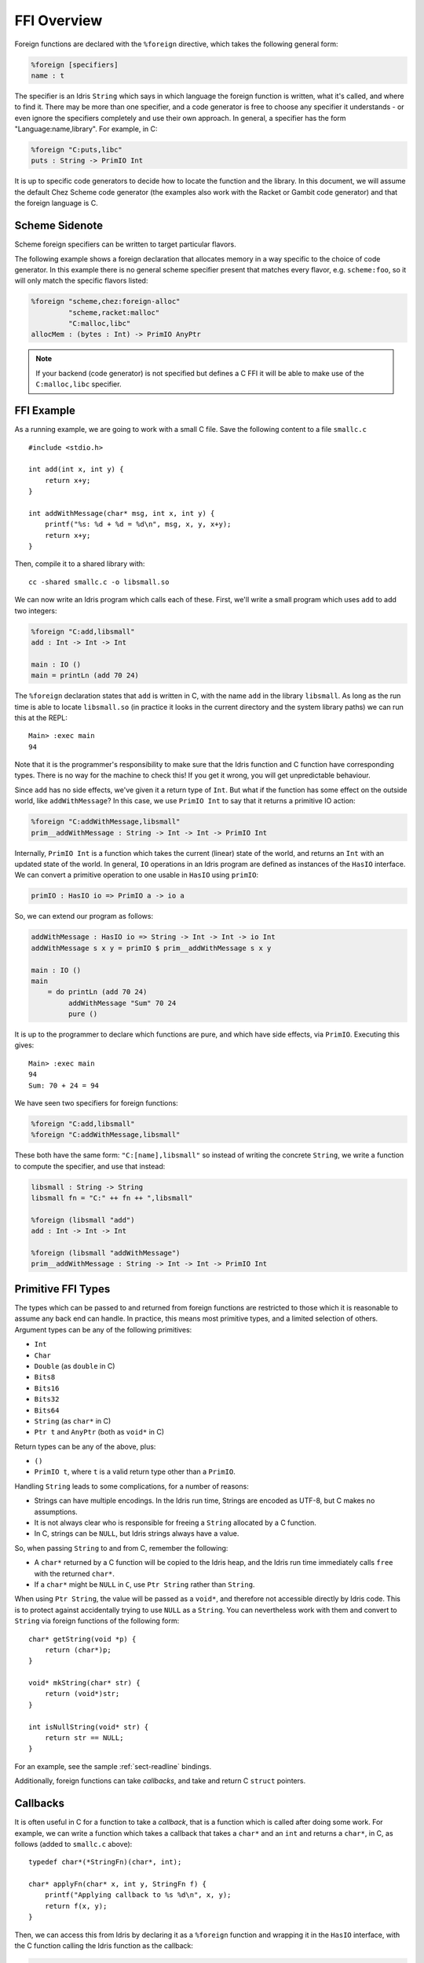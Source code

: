 ************
FFI Overview
************

Foreign functions are declared with the ``%foreign`` directive, which takes the
following general form:

.. code-block:: idris

    %foreign [specifiers]
    name : t

The specifier is an Idris ``String`` which says in which language the foreign
function is written, what it's called, and where to find it. There may be more
than one specifier, and a code generator is free to choose any specifier it
understands - or even ignore the specifiers completely and use their own
approach. In general, a specifier has the form "Language:name,library". For
example, in C:

.. code-block:: idris

    %foreign "C:puts,libc"
    puts : String -> PrimIO Int

It is up to specific code generators to decide how to locate the function and
the library. In this document, we will assume the default Chez Scheme code
generator (the examples also work with the Racket or Gambit code generator) and
that the foreign language is C.

Scheme Sidenote
---------------

Scheme foreign specifiers can be written to target particular flavors.

The following example shows a foreign declaration that allocates memory in a
way specific to the choice of code generator. In this example there is no
general scheme specifier present that matches every flavor, e.g.
``scheme:foo``, so it  will only match the specific flavors listed:

.. code-block:: idris

    %foreign "scheme,chez:foreign-alloc"
             "scheme,racket:malloc"
             "C:malloc,libc"
    allocMem : (bytes : Int) -> PrimIO AnyPtr

.. note::
    If your backend (code generator) is not specified but defines a C FFI
    it will be able to make use of the ``C:malloc,libc`` specifier.

FFI Example
-----------

As a running example, we are going to work with a small C file. Save the
following content to a file ``smallc.c``

::

    #include <stdio.h>

    int add(int x, int y) {
        return x+y;
    }

    int addWithMessage(char* msg, int x, int y) {
        printf("%s: %d + %d = %d\n", msg, x, y, x+y);
        return x+y;
    }

Then, compile it to a shared library with::

    cc -shared smallc.c -o libsmall.so

We can now write an Idris program which calls each of these. First, we'll
write a small program which uses ``add`` to add two integers:

.. code-block:: idris

    %foreign "C:add,libsmall"
    add : Int -> Int -> Int

    main : IO ()
    main = printLn (add 70 24)

The ``%foreign`` declaration states that ``add`` is written in C, with the
name ``add`` in the library ``libsmall``. As long as the run time is able
to locate ``libsmall.so`` (in practice it looks in the current directory and
the system library paths) we can run this at the REPL:

::

    Main> :exec main
    94

Note that it is the programmer's responsibility to make sure that the
Idris function and C function have corresponding types. There is no way for
the machine to check this! If you get it wrong, you will get unpredictable
behaviour.

Since ``add`` has no side effects, we've given it a return type of ``Int``.
But what if the function has some effect on the outside world, like
``addWithMessage``? In this case, we use ``PrimIO Int`` to say that it
returns a primitive IO action:

.. code-block:: idris

    %foreign "C:addWithMessage,libsmall"
    prim__addWithMessage : String -> Int -> Int -> PrimIO Int

Internally, ``PrimIO Int`` is a function which takes the current (linear)
state of the world, and returns an ``Int`` with an updated state of the world.
In general, ``IO`` operations in an Idris program are defined as instances
of the ``HasIO`` interface. We can convert a primitive operation to one usable
in ``HasIO`` using ``primIO``:

.. code-block:: idris

    primIO : HasIO io => PrimIO a -> io a

So, we can extend our program as follows:

.. code-block:: idris

  addWithMessage : HasIO io => String -> Int -> Int -> io Int
  addWithMessage s x y = primIO $ prim__addWithMessage s x y

  main : IO ()
  main
      = do printLn (add 70 24)
           addWithMessage "Sum" 70 24
           pure ()

It is up to the programmer to declare which functions are pure, and which have
side effects, via ``PrimIO``. Executing this gives:

::

    Main> :exec main
    94
    Sum: 70 + 24 = 94

We have seen two specifiers for foreign functions:

.. code-block:: idris

    %foreign "C:add,libsmall"
    %foreign "C:addWithMessage,libsmall"

These both have the same form: ``"C:[name],libsmall"`` so instead of writing
the concrete ``String``, we write a function to compute the specifier, and
use that instead:

.. code-block:: idris

    libsmall : String -> String
    libsmall fn = "C:" ++ fn ++ ",libsmall"

    %foreign (libsmall "add")
    add : Int -> Int -> Int

    %foreign (libsmall "addWithMessage")
    prim__addWithMessage : String -> Int -> Int -> PrimIO Int

.. _sect-ffi-string:

Primitive FFI Types
-------------------

The types which can be passed to and returned from foreign functions are
restricted to those which it is reasonable to assume any back end can handle.
In practice, this means most primitive types, and a limited selection of
others.  Argument types can be any of the following primitives:

* ``Int``
* ``Char``
* ``Double`` (as ``double`` in C)
* ``Bits8``
* ``Bits16``
* ``Bits32``
* ``Bits64``
* ``String`` (as ``char*`` in C)
* ``Ptr t`` and ``AnyPtr`` (both as ``void*`` in C)

Return types can be any of the above, plus:

* ``()``
* ``PrimIO t``, where ``t`` is a valid return type other than a ``PrimIO``.

Handling ``String`` leads to some complications, for a number of reasons:

* Strings can have multiple encodings. In the Idris run time, Strings are
  encoded as UTF-8, but C makes no assumptions.
* It is not always clear who is responsible for freeing a ``String`` allocated
  by a C function.
* In C, strings can be ``NULL``, but Idris strings always have a value.

So, when passing ``String`` to and from C, remember the following:

* A ``char*`` returned by a C function will be copied to the Idris heap, and
  the Idris run time immediately calls ``free`` with the returned ``char*``.
* If a ``char*`` might be ``NULL`` in ``C``, use ``Ptr String`` rather than
  ``String``.

When using ``Ptr String``, the value will be passed as a ``void*``, and
therefore not accessible directly by Idris code. This is to protect against
accidentally trying to use ``NULL`` as a ``String``. You can nevertheless
work with them and convert to ``String`` via foreign functions of the following
form:

::

    char* getString(void *p) {
        return (char*)p;
    }

    void* mkString(char* str) {
        return (void*)str;
    }

    int isNullString(void* str) {
        return str == NULL;
    }

For an example, see the sample :ref:`sect-readline` bindings.

Additionally, foreign functions can take *callbacks*, and take and return
C ``struct`` pointers.

.. _sect-callbacks:

Callbacks
---------

It is often useful in C for a function to take a *callback*, that is a function
which is called after doing some work. For example, we can write a function
which takes a callback that takes a ``char*`` and an ``int`` and returns a
``char*``, in C, as follows (added to ``smallc.c`` above):

::

    typedef char*(*StringFn)(char*, int);

    char* applyFn(char* x, int y, StringFn f) {
        printf("Applying callback to %s %d\n", x, y);
        return f(x, y);
    }

Then, we can access this from Idris by declaring it as a ``%foreign`` function
and wrapping it in the ``HasIO`` interface, with the C function calling the
Idris function as the callback:

.. code-block:: idris

    %foreign (libsmall "applyFn")
    prim__applyFn : String -> Int -> (String -> Int -> String) -> PrimIO String

    applyFn : HasIO io =>
              String -> Int -> (String -> Int -> String) -> io String
    applyFn c i f = primIO $ prim__applyFn c i f

For example, we can try this as follows:

.. code-block:: idris

    pluralise : String -> Int -> String
    pluralise str x
        = show x ++ " " ++
                 if x == 1
                    then str
                    else str ++ "s"

    main : IO ()
    main
        = do str1 <- applyFn "Biscuit" 10 pluralise
             putStrLn str1
             str2 <- applyFn "Tree" 1 pluralise
             putStrLn str2

As a variant, the callback could have a side effect:

.. code-block:: idris

    %foreign (libsmall "applyFn")
    prim__applyFnIO : String -> Int -> (String -> Int -> PrimIO String) ->
                     PrimIO String

This is a little more fiddly to lift to a ``HasIO`` function,
due to the callback, but we can do so using ``toPrim : IO a -> PrimIO a``:

.. code-block:: idris

    applyFnIO : HasIO io =>
                String -> Int -> (String -> Int -> IO String) -> io String
    applyFnIO c i f = primIO $ prim__applyFnIO c i (\s, i => toPrim $ f s i)

Note that the callback is explicitly in ``IO`` here, since ``HasIO`` doesn't
have a general method for extracting the primitive ``IO`` operation.

For example, we can extend the above ``pluralise`` example to print a message
in the callback:

.. code-block:: idris

    pluralise : String -> Int -> IO String
    pluralise str x
        = do putStrLn "Pluralising"
             pure $ show x ++ " " ++
                    if x == 1
                       then str
                       else str ++ "s"

    main : IO ()
    main
        = do str1 <- applyFnIO "Biscuit" 10 pluralise
             putStrLn str1
             str2 <- applyFnIO "Tree" 1 pluralise
             putStrLn str2

Structs
-------

Many C APIs pass around more complex data structures, as a ``struct``.
We do not aim to be completely general in the C types we support, because
this will make it harder to write code which is portable across multiple
back ends. However, it is still often useful to be able to access a ``struct``
directly. For example, add the following to the top of ``smallc.c``, and
rebuild ``libsmall.so``:

::

    #include <stdlib.h>

    typedef struct {
        int x;
        int y;
    } point;

    point* mkPoint(int x, int y) {
        point* pt = malloc(sizeof(point));
        pt->x = x;
        pt->y = y;
        return pt;
    }

    void freePoint(point* pt) {
        free(pt);
    }

We can define a type for accessing ``point`` in Idris by importing
``System.FFI`` and using the ``Struct`` type, as follows:

.. code-block:: idris

    Point : Type
    Point = Struct "point" [("x", Int), ("y", Int)]

    %foreign (libsmall "mkPoint")
    mkPoint : Int -> Int -> Point

    %foreign (libsmall "freePoint")
    prim__freePoint : Point -> PrimIO ()

    freePoint : Point -> IO ()
    freePoint p = primIO $ prim__freePoint p

The ``Point`` type in Idris now corresponds to ``point*`` in C. Fields can
be read and written using the following, also from ``System.FFI``:

.. code-block:: idris

    getField : Struct s fs -> (n : String) ->
               FieldType n ty fs => ty
    setField : Struct s fs -> (n : String) ->
               FieldType n ty fs => ty -> IO ()

Notice that fields are accessed by name, and must be available in the
struct, given the constraint ``FieldType n ty fs``, which states that the
field named ``n`` has type ``ty`` in the structure fields ``fs``.
So, we can display a ``Point`` as follows by accessing the fields directly:

.. code-block:: idris

    showPoint : Point -> String
    showPoint pt
        = let x : Int = getField pt "x"
              y : Int = getField pt "y" in
              show (x, y)

And, as a complete example, we can initialise, update, display and
delete a ``Point`` as follows:

.. code-block:: idris

    main : IO ()
    main = do let pt = mkPoint 20 30
              setField pt "x" (the Int 40)
              putStrLn $ showPoint pt
              freePoint pt

The field types of a ``Struct`` can be any of the following:

* ``Int``
* ``Char``
* ``Double`` (``double`` in C)
* ``Bits8``
* ``Bits16``
* ``Bits32``
* ``Bits64``
* ``Ptr a`` or ``AnyPtr`` (``void*`` in C)
* Another ``Struct``, which is a pointer to a ``struct`` in C

Note that this doesn't include ``String`` or function types! This is primarily
because these aren't directly supported by the Chez back end. However, you can
use another pointer type and convert. For example, assuming you have, in C:

::

    typedef struct {
        char* name;
        point* pt;
    } namedpoint;

You can represent this in Idris as:

::

    NamedPoint : Type
    NamedPoint
        = Struct "namedpoint"
                   [("name", Ptr String),
                   ("pt", Point)]

That is, using a ``Ptr String`` instead of a ``String`` directly. Then you
can convert between a ``void*`` and a ``char*`` in C:

::

    char* getString(void *p) {
        return (char*)p;
    }

...and use this to convert to a ``String`` in Idris:

.. code-block:: idris

    %foreign (pfn "getString")
    getString : Ptr String -> String


Finalisers
----------

In some libraries, a foreign function creates a pointer and the caller is
responsible for freeing it. In this case, you can make an explicit foreign
call to ``free``. However, this is not always convenient, or even possible.
Instead, you can ask the Idris run-time to be responsible for freeing the
pointer when it is no longer accessible, using ``onCollect`` (or its
typeless variant ``onCollectAny``) defined in the Prelude:

.. code-block:: idris

    onCollect : Ptr t -> (Ptr t -> IO ()) -> IO (GCPtr t)
    onCollectAny : AnyPtr -> (AnyPtr -> IO ()) -> IO GCAnyPtr

A ``GCPtr t`` behaves exactly like ``Ptr t`` when passed to a foreign
function (and, similarly, ``GCAnyPtr`` behaves like ``AnyPtr``). A foreign
function cannot return a ``GCPtr`` however, because then we can no longer
assume the pointer is completely managed by the Idris run-time.

The finaliser is called either when the garbage collector determines that
the pointer is no longer accessible, or at the end of execution.

Note that finalisers might not be supported by all back ends, since they depend
on the facilities offered by a specific back end's run time system. They are
certainly supported in the Chez Scheme and Racket back ends.
